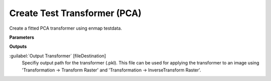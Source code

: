 .. _Create Test Transformer (PCA):

*****************************
Create Test Transformer (PCA)
*****************************

Create a fitted PCA transformer using enmap testdata.

**Parameters**

**Outputs**


:guilabel:`Output Transformer` [fileDestination]
    Specifiy output path for the transformer (.pkl). This file can be used for applying the transformer to an image using 'Transformation -> Transform Raster' and 'Transformation -> InverseTransform Raster'.


